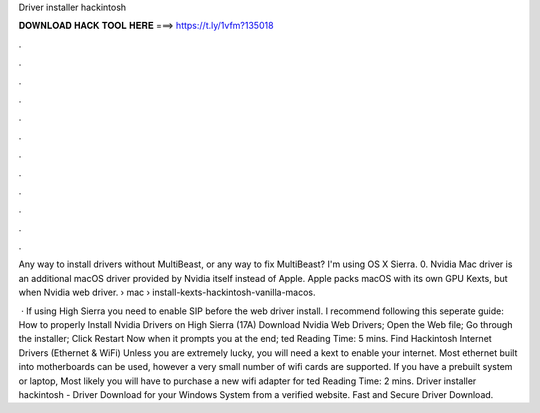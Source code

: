 Driver installer hackintosh



𝐃𝐎𝐖𝐍𝐋𝐎𝐀𝐃 𝐇𝐀𝐂𝐊 𝐓𝐎𝐎𝐋 𝐇𝐄𝐑𝐄 ===> https://t.ly/1vfm?135018



.



.



.



.



.



.



.



.



.



.



.



.

Any way to install drivers without MultiBeast, or any way to fix MultiBeast? I'm using OS X Sierra. 0. Nvidia Mac driver is an additional macOS driver provided by Nvidia itself instead of Apple. Apple packs macOS with its own GPU Kexts, but when Nvidia web driver.  › mac › install-kexts-hackintosh-vanilla-macos.

 · If using High Sierra you need to enable SIP before the web driver install. I recommend following this seperate guide: How to properly Install Nvidia Drivers on High Sierra (17A) Download Nvidia Web Drivers; Open the Web  file; Go through the installer; Click Restart Now when it prompts you at the end; ted Reading Time: 5 mins. Find Hackintosh Internet Drivers (Ethernet & WiFi) Unless you are extremely lucky, you will need a kext to enable your internet. Most ethernet built into motherboards can be used, however a very small number of wifi cards are supported. If you have a prebuilt system or laptop, Most likely you will have to purchase a new wifi adapter for ted Reading Time: 2 mins. Driver installer hackintosh - Driver Download for your Windows System from a verified website. Fast and Secure Driver Download.
